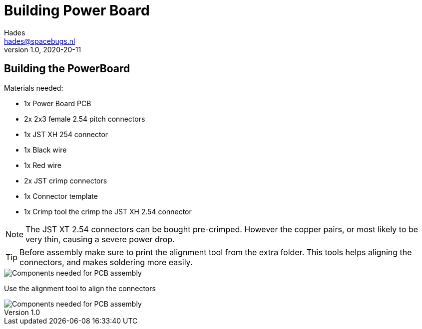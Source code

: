:imagesdir: assets/images
ifdef::env-github[]
:tip-caption: :bulb:
:note-caption: :information_source:
:important-caption: :heavy_exclamation_mark:
:caution-caption: :fire:
:warning-caption: :warning:
endif::[]
= Building Power Board 
Hades <hades@spacebugs.nl>
v1.0, 2020-20-11

== Building the PowerBoard
Materials needed:

- 1x Power Board PCB
- 2x 2x3 female 2.54 pitch connectors
- 1x JST XH 254 connector
- 1x Black wire 
- 1x Red wire
- 2x JST crimp connectors
- 1x Connector template
- 1x Crimp tool the crimp the JST XH 2.54 connector

NOTE: The JST XT 2.54 connectors can be bought pre-crimped. However the copper pairs, or most likely to be very thin, causing a severe power drop.

TIP: Before assembly make sure to print the alignment tool from the extra folder. This tools helps aligning the connectors, and makes soldering more easily.

image::pbas.jpg[Components needed for PCB assembly]

Use the alignment tool to align the connectors

image::pbalt.jpg[Components needed for PCB assembly]


